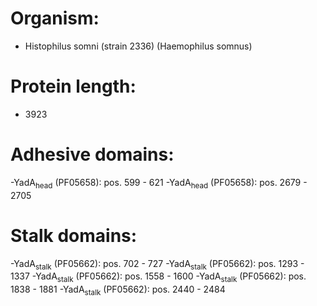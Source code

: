 * Organism:
- Histophilus somni (strain 2336) (Haemophilus somnus)
* Protein length:
- 3923
* Adhesive domains:
-YadA_head (PF05658): pos. 599 - 621
-YadA_head (PF05658): pos. 2679 - 2705
* Stalk domains:
-YadA_stalk (PF05662): pos. 702 - 727
-YadA_stalk (PF05662): pos. 1293 - 1337
-YadA_stalk (PF05662): pos. 1558 - 1600
-YadA_stalk (PF05662): pos. 1838 - 1881
-YadA_stalk (PF05662): pos. 2440 - 2484

